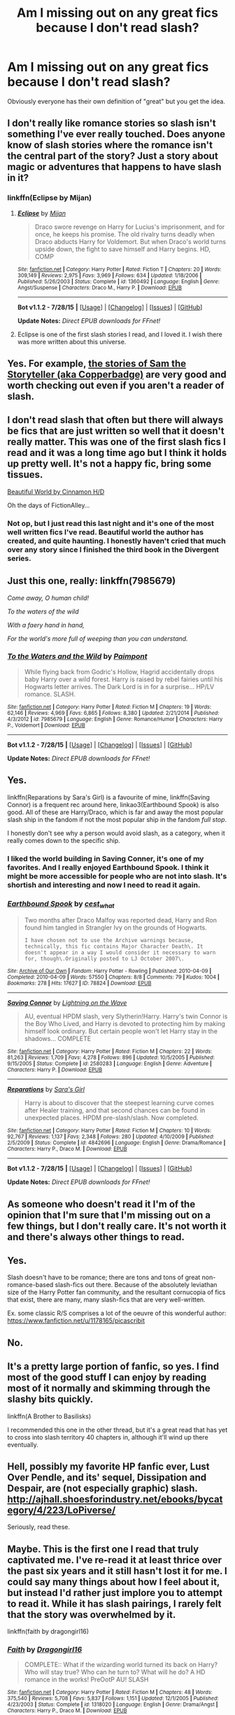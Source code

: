 #+TITLE: Am I missing out on any great fics because I don't read slash?

* Am I missing out on any great fics because I don't read slash?
:PROPERTIES:
:Author: hamhamhamtowntowntow
:Score: 13
:DateUnix: 1439176331.0
:DateShort: 2015-Aug-10
:FlairText: Discussion
:END:
Obviously everyone has their own definition of "great" but you get the idea.


** I don't really like romance stories so slash isn't something I've ever really touched. Does anyone know of slash stories where the romance isn't the central part of the story? Just a story about magic or adventures that happens to have slash in it?
:PROPERTIES:
:Author: gorgonfish
:Score: 7
:DateUnix: 1439182333.0
:DateShort: 2015-Aug-10
:END:

*** linkffn(Eclipse by Mijan)
:PROPERTIES:
:Author: Dimplz
:Score: 7
:DateUnix: 1439184644.0
:DateShort: 2015-Aug-10
:END:

**** [[http://www.fanfiction.net/s/1360492/1/][*/Eclipse/*]] by [[https://www.fanfiction.net/u/323651/Mijan][/Mijan/]]

#+begin_quote
  Draco swore revenge on Harry for Lucius's imprisonment, and for once, he keeps his promise. The old rivalry turns deadly when Draco abducts Harry for Voldemort. But when Draco's world turns upside down, the fight to save himself and Harry begins. HD, COMP
#+end_quote

^{/Site/: [[http://www.fanfiction.net/][fanfiction.net]] *|* /Category/: Harry Potter *|* /Rated/: Fiction T *|* /Chapters/: 20 *|* /Words/: 309,149 *|* /Reviews/: 2,975 *|* /Favs/: 3,969 *|* /Follows/: 634 *|* /Updated/: 1/18/2006 *|* /Published/: 5/26/2003 *|* /Status/: Complete *|* /id/: 1360492 *|* /Language/: English *|* /Genre/: Angst/Suspense *|* /Characters/: Draco M., Harry P. *|* /Download/: [[http://www.p0ody-files.com/ff_to_ebook/mobile/makeEpub.php?id=1360492][EPUB]]}

--------------

*Bot v1.1.2 - 7/28/15* *|* [[[https://github.com/tusing/reddit-ffn-bot/wiki/Usage][Usage]]] | [[[https://github.com/tusing/reddit-ffn-bot/wiki/Changelog][Changelog]]] | [[[https://github.com/tusing/reddit-ffn-bot/issues/][Issues]]] | [[[https://github.com/tusing/reddit-ffn-bot/][GitHub]]]

*Update Notes:* /Direct EPUB downloads for FFnet!/
:PROPERTIES:
:Author: FanfictionBot
:Score: 2
:DateUnix: 1439184908.0
:DateShort: 2015-Aug-10
:END:


**** Eclipse is one of the first slash stories I read, and I loved it. I wish there was more written about this universe.
:PROPERTIES:
:Author: sorryaboutmyopinion
:Score: 2
:DateUnix: 1439196842.0
:DateShort: 2015-Aug-10
:END:


** Yes. For example, [[http://sam-storyteller.livejournal.com/][the stories of Sam the Storyteller (aka Copperbadge)]] are very good and worth checking out even if you aren't a reader of slash.
:PROPERTIES:
:Author: __Pers
:Score: 5
:DateUnix: 1439212160.0
:DateShort: 2015-Aug-10
:END:


** I don't read slash that often but there will always be fics that are just written so well that it doesn't really matter. This was one of the first slash fics I read and it was a long time ago but I think it holds up pretty well. It's not a happy fic, bring some tissues.

[[http://www.fictionalley.org/authors/cinnamon/BW.html][Beautiful World by Cinnamon H/D]]

Oh the days of FictionAlley...
:PROPERTIES:
:Author: susire
:Score: 8
:DateUnix: 1439182030.0
:DateShort: 2015-Aug-10
:END:

*** Not op, but I just read this last night and it's one of the most well written fics I've read. Beautiful world the author has created, and quite haunting. I honestly haven't cried that much over any story since I finished the third book in the Divergent series.
:PROPERTIES:
:Author: LittleMissPeachy6
:Score: 3
:DateUnix: 1439273057.0
:DateShort: 2015-Aug-11
:END:


** Just this one, really: linkffn(7985679)

/Come away, O human child!/

/To the waters of the wild/

/With a faery hand in hand,/

/For the world's more full of weeping than you can understand./
:PROPERTIES:
:Author: paperhurts
:Score: 3
:DateUnix: 1439212134.0
:DateShort: 2015-Aug-10
:END:

*** [[http://www.fanfiction.net/s/7985679/1/][*/To the Waters and the Wild/*]] by [[https://www.fanfiction.net/u/2289300/Paimpont][/Paimpont/]]

#+begin_quote
  While flying back from Godric's Hollow, Hagrid accidentally drops baby Harry over a wild forest. Harry is raised by rebel fairies until his Hogwarts letter arrives. The Dark Lord is in for a surprise... HP/LV romance. SLASH.
#+end_quote

^{/Site/: [[http://www.fanfiction.net/][fanfiction.net]] *|* /Category/: Harry Potter *|* /Rated/: Fiction M *|* /Chapters/: 19 *|* /Words/: 62,146 *|* /Reviews/: 4,969 *|* /Favs/: 6,865 *|* /Follows/: 8,380 *|* /Updated/: 2/21/2014 *|* /Published/: 4/3/2012 *|* /id/: 7985679 *|* /Language/: English *|* /Genre/: Romance/Humor *|* /Characters/: Harry P., Voldemort *|* /Download/: [[http://www.p0ody-files.com/ff_to_ebook/mobile/makeEpub.php?id=7985679][EPUB]]}

--------------

*Bot v1.1.2 - 7/28/15* *|* [[[https://github.com/tusing/reddit-ffn-bot/wiki/Usage][Usage]]] | [[[https://github.com/tusing/reddit-ffn-bot/wiki/Changelog][Changelog]]] | [[[https://github.com/tusing/reddit-ffn-bot/issues/][Issues]]] | [[[https://github.com/tusing/reddit-ffn-bot/][GitHub]]]

*Update Notes:* /Direct EPUB downloads for FFnet!/
:PROPERTIES:
:Author: FanfictionBot
:Score: 1
:DateUnix: 1439212194.0
:DateShort: 2015-Aug-10
:END:


** Yes.

linkffn(Reparations by Sara's Girl) is a favourite of mine, linkffn(Saving Connor) is a frequent rec around here, linkao3(Earthbound Spook) is also good. All of these are Harry/Draco, which is far and away the most popular slash ship in the fandom if not the most popular ship in the fandom /full stop/.

I honestly don't see why a person would avoid slash, as a category, when it really comes down to the specific ship.
:PROPERTIES:
:Author: Emmarrrrr
:Score: 5
:DateUnix: 1439192864.0
:DateShort: 2015-Aug-10
:END:

*** I liked the world building in Saving Conner, it's one of my favorites. And I really enjoyed Earthbound Spook. I think it might be more accessible for people who are not into slash. It's shortish and interesting and now I need to read it again.
:PROPERTIES:
:Author: sorryaboutmyopinion
:Score: 2
:DateUnix: 1439196720.0
:DateShort: 2015-Aug-10
:END:


*** [[http://archiveofourown.org/works/78824][*/Earthbound Spook/*]] by [[http://archiveofourown.org/users/cest_what/pseuds/cest_what][/cest_what/]]

#+begin_quote
  Two months after Draco Malfoy was reported dead, Harry and Ron found him tangled in Strangler Ivy on the grounds of Hogwarts.

  #+begin_example
      I have chosen not to use the Archive warnings because, technically, this fic contains Major Character Death\. It doesn't appear in a way I would consider it necessary to warn for, though\.Originally posted to LJ October 2007\.
  #+end_example
#+end_quote

^{/Site/: [[http://www.archiveofourown.org/][Archive of Our Own]] *|* /Fandom/: Harry Potter - Rowling *|* /Published/: 2010-04-09 *|* /Completed/: 2010-04-09 *|* /Words/: 57550 *|* /Chapters/: 8/8 *|* /Comments/: 79 *|* /Kudos/: 1004 *|* /Bookmarks/: 278 *|* /Hits/: 17627 *|* /ID/: 78824 *|* /Download/: [[http://archiveofourown.org/][EPUB]]}

--------------

[[http://www.fanfiction.net/s/2580283/1/][*/Saving Connor/*]] by [[https://www.fanfiction.net/u/895946/Lightning-on-the-Wave][/Lightning on the Wave/]]

#+begin_quote
  AU, eventual HPDM slash, very Slytherin!Harry. Harry's twin Connor is the Boy Who Lived, and Harry is devoted to protecting him by making himself look ordinary. But certain people won't let Harry stay in the shadows... COMPLETE
#+end_quote

^{/Site/: [[http://www.fanfiction.net/][fanfiction.net]] *|* /Category/: Harry Potter *|* /Rated/: Fiction M *|* /Chapters/: 22 *|* /Words/: 81,263 *|* /Reviews/: 1,709 *|* /Favs/: 4,278 *|* /Follows/: 896 *|* /Updated/: 10/5/2005 *|* /Published/: 9/15/2005 *|* /Status/: Complete *|* /id/: 2580283 *|* /Language/: English *|* /Genre/: Adventure *|* /Characters/: Harry P. *|* /Download/: [[http://www.p0ody-files.com/ff_to_ebook/mobile/makeEpub.php?id=2580283][EPUB]]}

--------------

[[http://www.fanfiction.net/s/4842696/1/][*/Reparations/*]] by [[https://www.fanfiction.net/u/1550773/Sara-s-Girl][/Sara's Girl/]]

#+begin_quote
  Harry is about to discover that the steepest learning curve comes after Healer training, and that second chances can be found in unexpected places. HPDM pre-slash/slash. Now completed.
#+end_quote

^{/Site/: [[http://www.fanfiction.net/][fanfiction.net]] *|* /Category/: Harry Potter *|* /Rated/: Fiction M *|* /Chapters/: 10 *|* /Words/: 92,767 *|* /Reviews/: 1,137 *|* /Favs/: 2,348 *|* /Follows/: 280 *|* /Updated/: 4/10/2009 *|* /Published/: 2/5/2009 *|* /Status/: Complete *|* /id/: 4842696 *|* /Language/: English *|* /Genre/: Drama/Romance *|* /Characters/: Harry P., Draco M. *|* /Download/: [[http://www.p0ody-files.com/ff_to_ebook/mobile/makeEpub.php?id=4842696][EPUB]]}

--------------

*Bot v1.1.2 - 7/28/15* *|* [[[https://github.com/tusing/reddit-ffn-bot/wiki/Usage][Usage]]] | [[[https://github.com/tusing/reddit-ffn-bot/wiki/Changelog][Changelog]]] | [[[https://github.com/tusing/reddit-ffn-bot/issues/][Issues]]] | [[[https://github.com/tusing/reddit-ffn-bot/][GitHub]]]

*Update Notes:* /Direct EPUB downloads for FFnet!/
:PROPERTIES:
:Author: FanfictionBot
:Score: 1
:DateUnix: 1439193019.0
:DateShort: 2015-Aug-10
:END:


** As someone who doesn't read it I'm of the opinion that I'm sure that I'm missing out on a few things, but I don't really care. It's not worth it and there's always other things to read.
:PROPERTIES:
:Author: MusubiKazesaru
:Score: 10
:DateUnix: 1439178254.0
:DateShort: 2015-Aug-10
:END:


** Yes.

Slash doesn't have to be romance; there are tons and tons of great non-romance-based slash-fics out there. Because of the absolutely leviathan size of the Harry Potter fan community, and the resultant cornucopia of fics that exist, there are many, many slash-fics that are very well-written.

Ex. some classic R/S comprises a lot of the oeuvre of this wonderful author: [[https://www.fanfiction.net/u/1178165/picascribit]]
:PROPERTIES:
:Author: Karinta
:Score: 2
:DateUnix: 1439248948.0
:DateShort: 2015-Aug-11
:END:


** No.
:PROPERTIES:
:Author: k5josh
:Score: 2
:DateUnix: 1439180816.0
:DateShort: 2015-Aug-10
:END:


** It's a pretty large portion of fanfic, so yes. I find most of the good stuff I can enjoy by reading most of it normally and skimming through the slashy bits quickly.

linkffn(A Brother to Basilisks)

I recommended this one in the other thread, but it's a great read that has yet to cross into slash territory 40 chapters in, although it'll wind up there eventually.
:PROPERTIES:
:Author: hchan1
:Score: 2
:DateUnix: 1439181039.0
:DateShort: 2015-Aug-10
:END:


** Hell, possibly my favorite HP fanfic ever, Lust Over Pendle, and its' sequel, Dissipation and Despair, are (not especially graphic) slash. [[http://ajhall.shoesforindustry.net/ebooks/bycategory/4/223/LoPiverse/]]

Seriously, read these.
:PROPERTIES:
:Author: Halikaarnian
:Score: 1
:DateUnix: 1439533316.0
:DateShort: 2015-Aug-14
:END:


** Maybe. This is the first one I read that truly captivated me. I've re-read it at least thrice over the past six years and it still hasn't lost it for me. I could say many things about how I feel about it, but instead I'd rather just implore you to attempt to read it. While it has slash pairings, I rarely felt that the story was overwhelmed by it.

linkffn(faith by dragongirl16)
:PROPERTIES:
:Author: marsartlove
:Score: 1
:DateUnix: 1439597475.0
:DateShort: 2015-Aug-15
:END:

*** [[http://www.fanfiction.net/s/1318020/1/][*/Faith/*]] by [[https://www.fanfiction.net/u/373426/Dragongirl16][/Dragongirl16/]]

#+begin_quote
  COMPLETE:: What if the wizarding world turned its back on Harry? Who will stay true? Who can he turn to? What will he do? A HD romance in the works! PreOotP AU! SLASH
#+end_quote

^{/Site/: [[http://www.fanfiction.net/][fanfiction.net]] *|* /Category/: Harry Potter *|* /Rated/: Fiction M *|* /Chapters/: 48 *|* /Words/: 375,540 *|* /Reviews/: 5,708 *|* /Favs/: 5,837 *|* /Follows/: 1,151 *|* /Updated/: 12/1/2005 *|* /Published/: 4/23/2003 *|* /Status/: Complete *|* /id/: 1318020 *|* /Language/: English *|* /Genre/: Drama/Angst *|* /Characters/: Harry P., Draco M. *|* /Download/: [[http://www.p0ody-files.com/ff_to_ebook/mobile/makeEpub.php?id=1318020][EPUB]]}

--------------

*Bot v1.1.2 - 7/28/15* *|* [[[https://github.com/tusing/reddit-ffn-bot/wiki/Usage][Usage]]] | [[[https://github.com/tusing/reddit-ffn-bot/wiki/Changelog][Changelog]]] | [[[https://github.com/tusing/reddit-ffn-bot/issues/][Issues]]] | [[[https://github.com/tusing/reddit-ffn-bot/][GitHub]]]

*Update Notes:* /Direct EPUB downloads for FFnet!/
:PROPERTIES:
:Author: FanfictionBot
:Score: 2
:DateUnix: 1439597497.0
:DateShort: 2015-Aug-15
:END:


** [[http://archiveofourown.org/users/Delphi/pseuds/Delphi]]
:PROPERTIES:
:Author: zojgruhl
:Score: 1
:DateUnix: 1439183544.0
:DateShort: 2015-Aug-10
:END:


** Yes, but not many. It's not to my taste, either, but I have found a few that are worth it.
:PROPERTIES:
:Author: onlytoask
:Score: 1
:DateUnix: 1439207756.0
:DateShort: 2015-Aug-10
:END:


** There are a couple of good slash fics or fics by slash authors in my opinion. But to be brutally honest; they're few and far between.
:PROPERTIES:
:Author: Cersei_nemo
:Score: 0
:DateUnix: 1439213995.0
:DateShort: 2015-Aug-10
:END:


** My issue with it is that there's no point in writing a main character gay if you're not going to do something with it so it leads to shitty romance subplots that I cba with.
:PROPERTIES:
:Score: -1
:DateUnix: 1439239111.0
:DateShort: 2015-Aug-11
:END:


** I think some of you will miss out on nice romance stories because you avoid slash. i don't read any with malfoy in, yuck. also there was a really awesome one about a massively camp harry that was fantastic, but i can't remember the name of it.
:PROPERTIES:
:Author: tomintheconer
:Score: 0
:DateUnix: 1439243308.0
:DateShort: 2015-Aug-11
:END:

